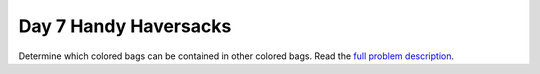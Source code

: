 ======================
Day 7 Handy Haversacks
======================

Determine which colored bags can be contained in other colored bags.
Read the `full problem description <https://adventofcode.com/2020/day/7>`_.
